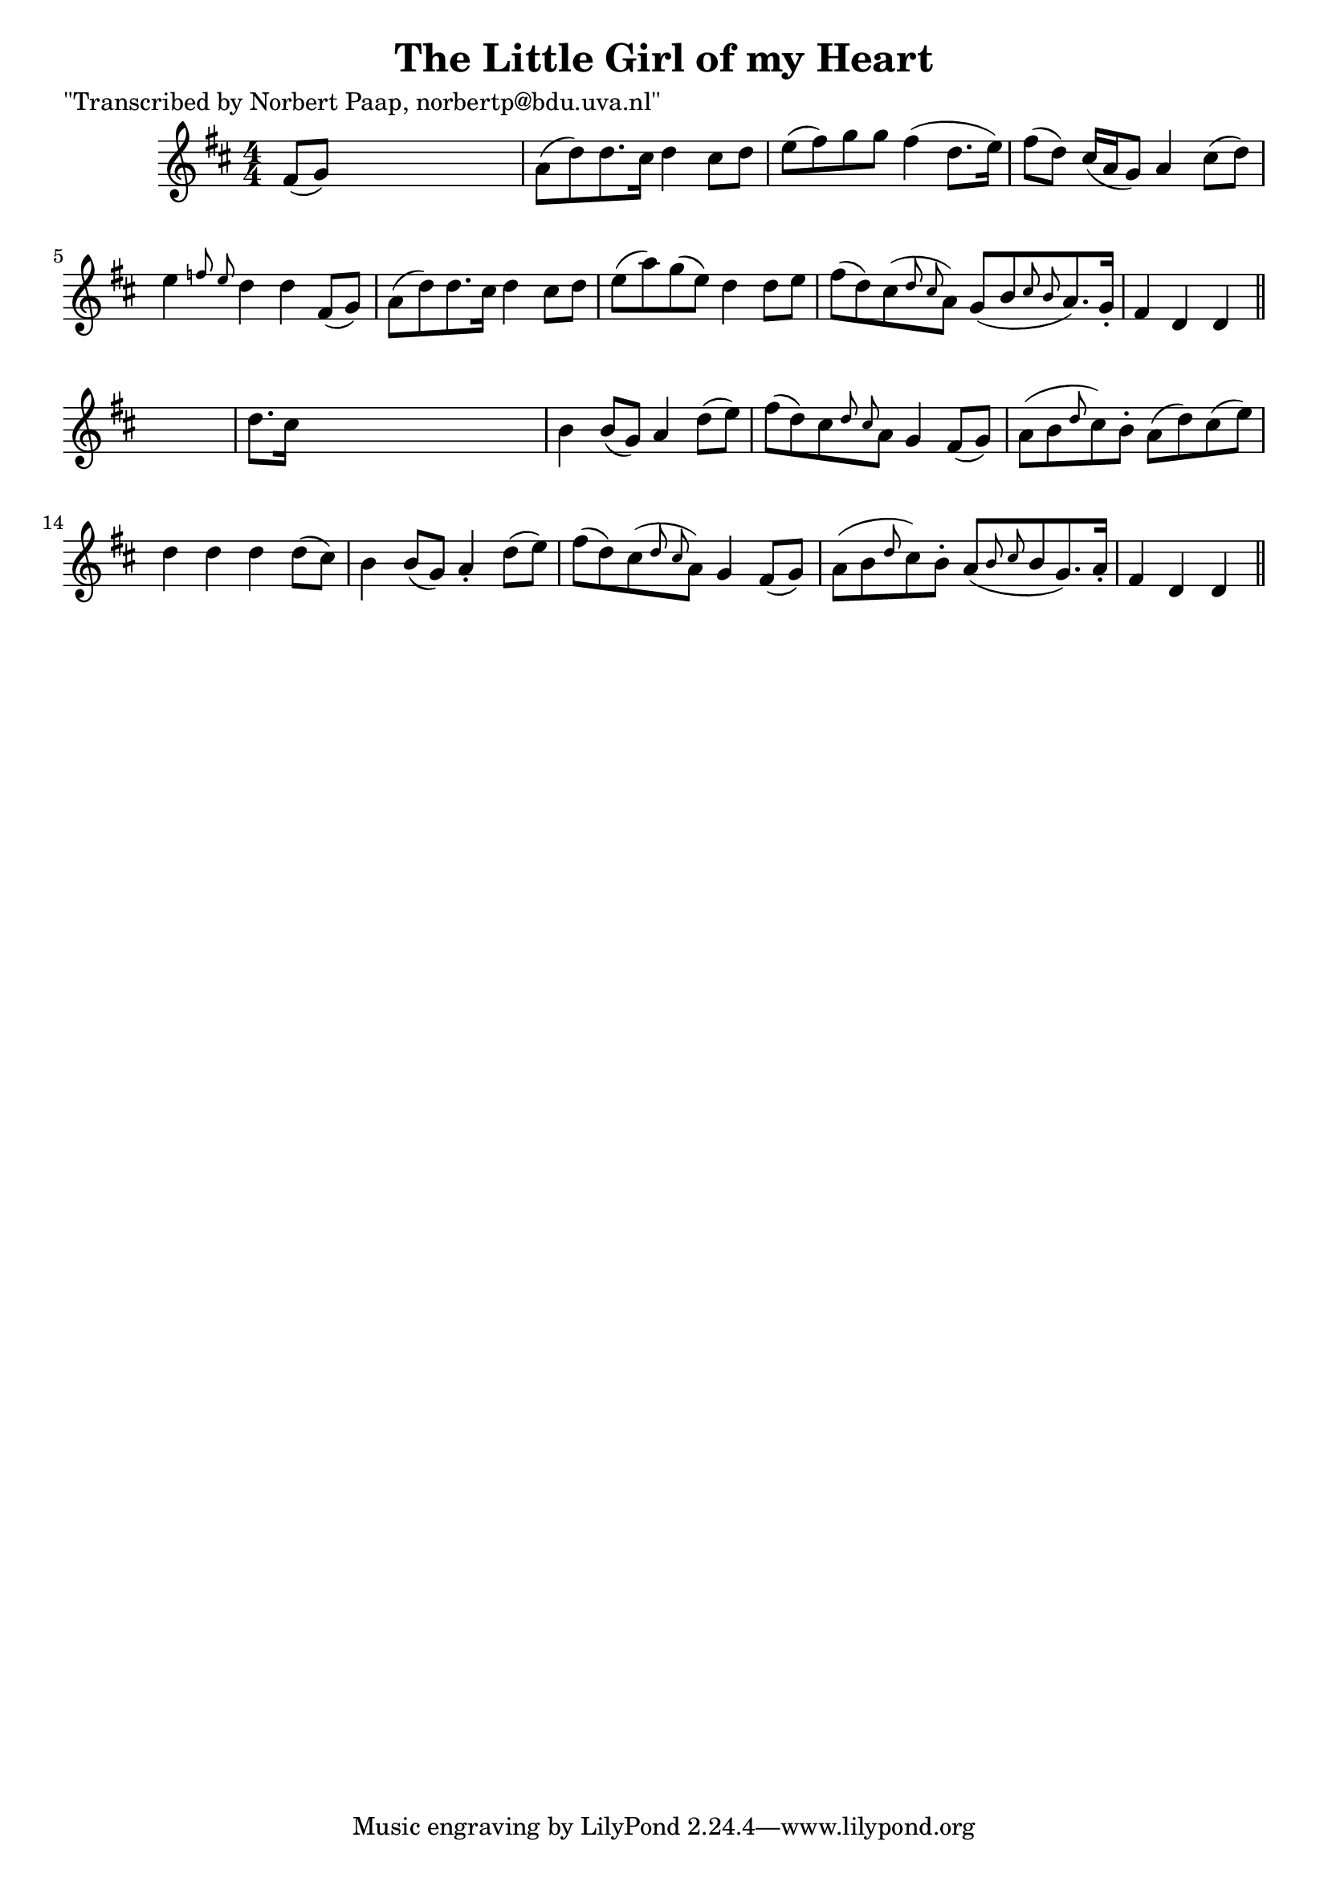 
\version "2.16.2"
% automatically converted by musicxml2ly from xml/0004_np.xml

%% additional definitions required by the score:
\language "english"


\header {
    poet = "\"Transcribed by Norbert Paap, norbertp@bdu.uva.nl\""
    encoder = "abc2xml version 63"
    encodingdate = "2015-01-25"
    title = "The Little Girl of my Heart"
    }

\layout {
    \context { \Score
        autoBeaming = ##f
        }
    }
PartPOneVoiceOne =  \relative fs' {
    \key d \major \numericTimeSignature\time 4/4 fs8 ( [ g8 ) ] s2. | % 2
    a8 ( [ d8 ) d8. cs16 ] d4 cs8 [ d8 ] | % 3
    e8 ( [ fs8 ) g8 g8 ] fs4 ( d8. [ e16 ) ] | % 4
    fs8 ( [ d8 ) ] cs16 ( [ a16 g8 ) ] a4 cs8 ( [ d8 ) ] | % 5
    e4 \grace { f8 e8 } d4 d4 fs,8 ( [ g8 ) ] | % 6
    a8 ( [ d8 ) d8. cs16 ] d4 cs8 [ d8 ] | % 7
    e8 ( [ a8 ) g8 ( e8 ) ] d4 d8 [ e8 ] | % 8
    fs8 ( [ d8 ) cs8 ( \grace { d8 cs8 } a8 ) ] g8 ( [ b8 \grace { cs8 b8
        } a8. ) g16 -. ] | % 9
    fs4 d4 d4 \bar "||"
    s4 | \barNumberCheck #10
    d'8. [ cs16 ] s2. | % 11
    b4 b8 ( [ g8 ) ] a4 d8 ( [ e8 ) ] | % 12
    fs8 ( [ d8 ) cs8 \grace { d8 cs8 } a8 ] g4 fs8 ( [ g8 ) ] | % 13
    a8 ( [ b8 \grace { d8 } cs8 ) b8 -. ] a8 ( [ d8 ) cs8 ( e8 ) ] | % 14
    d4 d4 d4 d8 ( [ cs8 ) ] | % 15
    b4 b8 ( [ g8 ) ] a4 -. d8 ( [ e8 ) ] | % 16
    fs8 ( [ d8 ) cs8 ( \grace { d8 cs8 } a8 ) ] g4 fs8 ( [ g8 ) ] | % 17
    a8 ( [ b8 \grace { d8 } cs8 ) b8 -. ] a8 ( [ \grace { b8 cs8 } b8 g8.
    ) a16 -. ] | % 18
    fs4 d4 d4 \bar "||"
    }


% The score definition
\score {
    <<
        \new Staff <<
            \context Staff << 
                \context Voice = "PartPOneVoiceOne" { \PartPOneVoiceOne }
                >>
            >>
        
        >>
    \layout {}
    % To create MIDI output, uncomment the following line:
    %  \midi {}
    }

